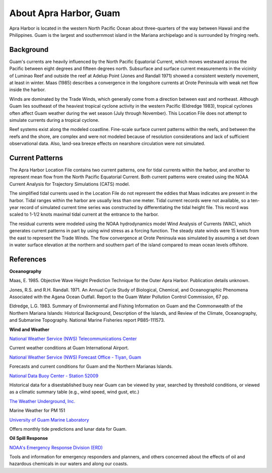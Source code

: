 .. keywords
   Apra, Guam, location

About Apra Harbor, Guam
^^^^^^^^^^^^^^^^^^^^^^^^^^^^^^

Apra Harbor is located in the western North Pacific Ocean about three-quarters of the way between Hawaii and the Philippines. Guam is the largest and southernmost island in the Mariana archipelago and is surrounded by fringing reefs.


Background
===========================

Guam's currents are heavily influenced by the North Pacific Equatorial Current, which moves westward across the Pacific between eight degrees and fifteen degrees north. Subsurface and surface current measurements in the vicinity of Luminao Reef and outside the reef at Adelup Point (Jones and Randall 1971) showed a consistent westerly movement, at least in winter. Maas (1985) describes a convergence in the longshore currents at Orote Peninsula with weak net flow inside the harbor. 

Winds are dominated by the Trade Winds, which generally come from a direction between east and northeast. Although Guam lies southeast of the heaviest tropical cyclone activity in the western Pacific (Eldredge 1983), tropical cyclones often affect Guam weather during the wet season (July through November). This Location File does not attempt to simulate currents during a tropical cyclone.

Reef systems exist along the modeled coastline. Fine-scale surface current patterns within the reefs, and between the reefs and the shore, are complex and were not modeled because of resolution considerations and lack of sufficient observational data. Also, land-sea breeze effects on nearshore circulation were not simulated.


Current Patterns
=================================

The Apra Harbor Location File contains two current patterns, one for tidal currents within the harbor, and another to represent mean flow from the North Pacific Equatorial Current. Both current patterns were created using the NOAA Current Analysis for Trajectory Simulations (CATS) model.

The simplified tidal currents used in the Location File do not represent the eddies that Maas indicates are present in the harbor. Tidal ranges within the harbor are usually less than one meter. Tidal current records were not available, so a ten-year record of simulated current time series was constructed by differentiating the tidal height file. This record was scaled to 1-1/2 knots maximal tidal current at the entrance to the harbor.

The residual currents were modeled using the NOAA hydrodynamics model Wind Analysis of Currents (WAC), which generates current patterns in part by using wind stress as a forcing function. The steady state winds were 15 knots from the east to represent the Trade Winds. The flow convergence at Orote Peninsula was simulated by assuming a set down in water surface elevation at the northern and southern part of the island compared to mean ocean levels offshore.


References
==============================================================


**Oceanography**

Maas, E. 1985. Objective Wave Height Prediction Technique for the Outer Apra Harbor. Publication details unknown.

Jones, R.S. and R.H. Randall. 1971. An Annual Cycle Study of Biological, Chemical, and Oceanographic Phenomena Associated with the Agana Ocean Outfall. Report to the Guam Water Pollution Control Commission, 67 pp.

Eldredge, L.G. 1983. Summary of Environmental and Fishing Information on Guam and the Commonwealth of the Northern Mariana Islands: Historical Background, Description of the Islands, and Review of the Climate, Oceanography, and Submarine Topography. National Marine Fisheries report PB85-111573.


**Wind and Weather**

.. _National Weather Service (NWS) Telecommunications Center: http://w1.weather.gov/obhistory/PGUM.html

`National Weather Service (NWS) Telecommunications Center`_

Current weather conditions at Guam International Airport.

.. _National Weather Service (NWS) Forecast Office - Tiyan, Guam: http://www.prh.noaa.gov/guam/

`National Weather Service (NWS) Forecast Office - Tiyan, Guam`_

Forecasts and current conditions for Guam and the Northern Marianas Islands.


.. _National Data Buoy Center - Station 52009: http://www.ndbc.noaa.gov/station_page.php?station=52009

`National Data Buoy Center - Station 52009`_

Historical data for a disestablished buoy near Guam can be viewed by year, searched by threshold conditions, or viewed as a climatic summary table (e.g., wind speed, wind gust, etc.)


.. _The Weather Underground, Inc.: http://www.wunderground.com/MAR/PM/151.html

`The Weather Underground, Inc.`_

Marine Weather for PM 151


.. _University of Guam Marine Laboratory: http://guammarinelab.org/

`University of Guam Marine Laboratory`_

Offers monthly tide predictions and lunar data for Guam.

**Oil Spill Response**

.. _NOAA's Emergency Response Division (ERD): http://response.restoration.noaa.gov

`NOAA's Emergency Response Division (ERD)`_

Tools and information for emergency responders and planners, and others concerned about the effects of oil and hazardous chemicals in our waters and along our coasts.